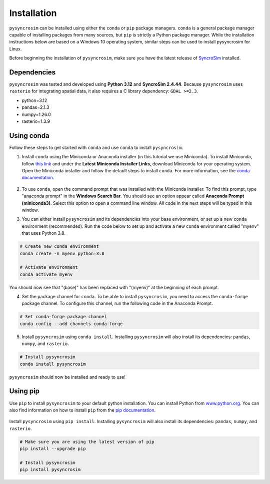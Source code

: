 Installation
============
``pysyncrosim`` can be installed using either the ``conda`` or ``pip`` package managers. ``conda`` is a general package manager capable of installing packages from many sources, but ``pip`` is strictly a Python package manager. While the installation instructions below are based on a Windows 10 operating system, similar steps can be used to install pysyncrosim for Linux.

Before beginning the installation of ``pysyncrosim``, make sure you have the latest release of `SyncroSim`_ installed.

	.. _SyncroSim: https://syncrosim.com/download/

Dependencies
------------

``pysyncrosim`` was tested and developed using **Python 3.12** and **SyncroSim 2.4.44**. Because ``pysyncrosim`` uses ``rasterio`` for integrating spatial data, it also requires a C library dependency: ``GDAL >=2.3``.

* python=3.12

* pandas=2.1.3

* numpy=1.26.0

* rasterio=1.3.9

Using conda
-----------

Follow these steps to get started with ``conda`` and use ``conda`` to install ``pysyncrosim``. 

1. Install ``conda`` using the Miniconda or Anaconda installer (in this tutorial we use Miniconda). To install Miniconda, follow `this link`_ and under the **Latest Miniconda Installer Links**, download Miniconda for your operating system. Open the Miniconda installer and follow the default steps to install ``conda``. For more information, see the `conda documentation`_.

	.. _this link: https://docs.conda.io/en/latest/miniconda.html
	.. _conda documentation: https://conda.io/projects/conda/en/latest/user-guide/install/index.html

2. To use ``conda``, open the command prompt that was installed with the Miniconda installer. To find this prompt, type "anaconda prompt" in the **Windows Search Bar**. You should see an option appear called **Anaconda Prompt (miniconda3)**. Select this option to open a command line window. All code in the next steps will be typed in this window. 

3. You can either install ``pysyncrosim`` and its dependencies into your base environment, or set up a new ``conda`` environment (recommended). Run the code below to set up and activate a new ``conda`` environment called "myenv" that uses Python 3.8.

.. code-block:: console

	# Create new conda environment
	conda create -n myenv python=3.8

	# Activate environment
	conda activate myenv

You should now see that "(base)" has been replaced with "(myenv)" at the beginning of each prompt.

4. Set the package channel for ``conda``. To be able to install ``pysyncrosim``, you need to access the ``conda-forge`` package channel. To configure this channel, run the following code in the Anaconda Prompt.

.. code-block:: console

	# Set conda-forge package channel
	conda config --add channels conda-forge

5. Install ``pysyncrosim`` using ``conda install``. Installing ``pysyncrosim`` will also install its dependencies: ``pandas``, ``numpy``, and ``rasterio``.

.. code-block:: console

	# Install pysyncrosim
	conda install pysyncrosim

``pysyncrosim`` should now be installed and ready to use!

Using pip
---------

Use ``pip`` to install ``pysyncrosim`` to your default python installation. You can install Python from `www.python.org`_. You can also find information on how to install ``pip`` from the `pip documentation`_.

	.. _www.python.org: https://www.python.org/downloads/
	.. _pip documentation: https://pip.pypa.io/en/stable/installation/

Install ``pysyncrosim`` using ``pip install``. Installing ``pysyncrosim`` will also install its dependencies: ``pandas``, ``numpy``, and ``rasterio``.

.. code-block:: console

	# Make sure you are using the latest version of pip
	pip install --upgrade pip

	# Install pysyncrosim
	pip install pysyncrosim
